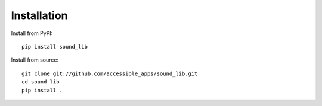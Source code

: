 Installation
============

Install from PyPI::

    pip install sound_lib

Install from source::

    git clone git://github.com/accessible_apps/sound_lib.git
    cd sound_lib
    pip install .


